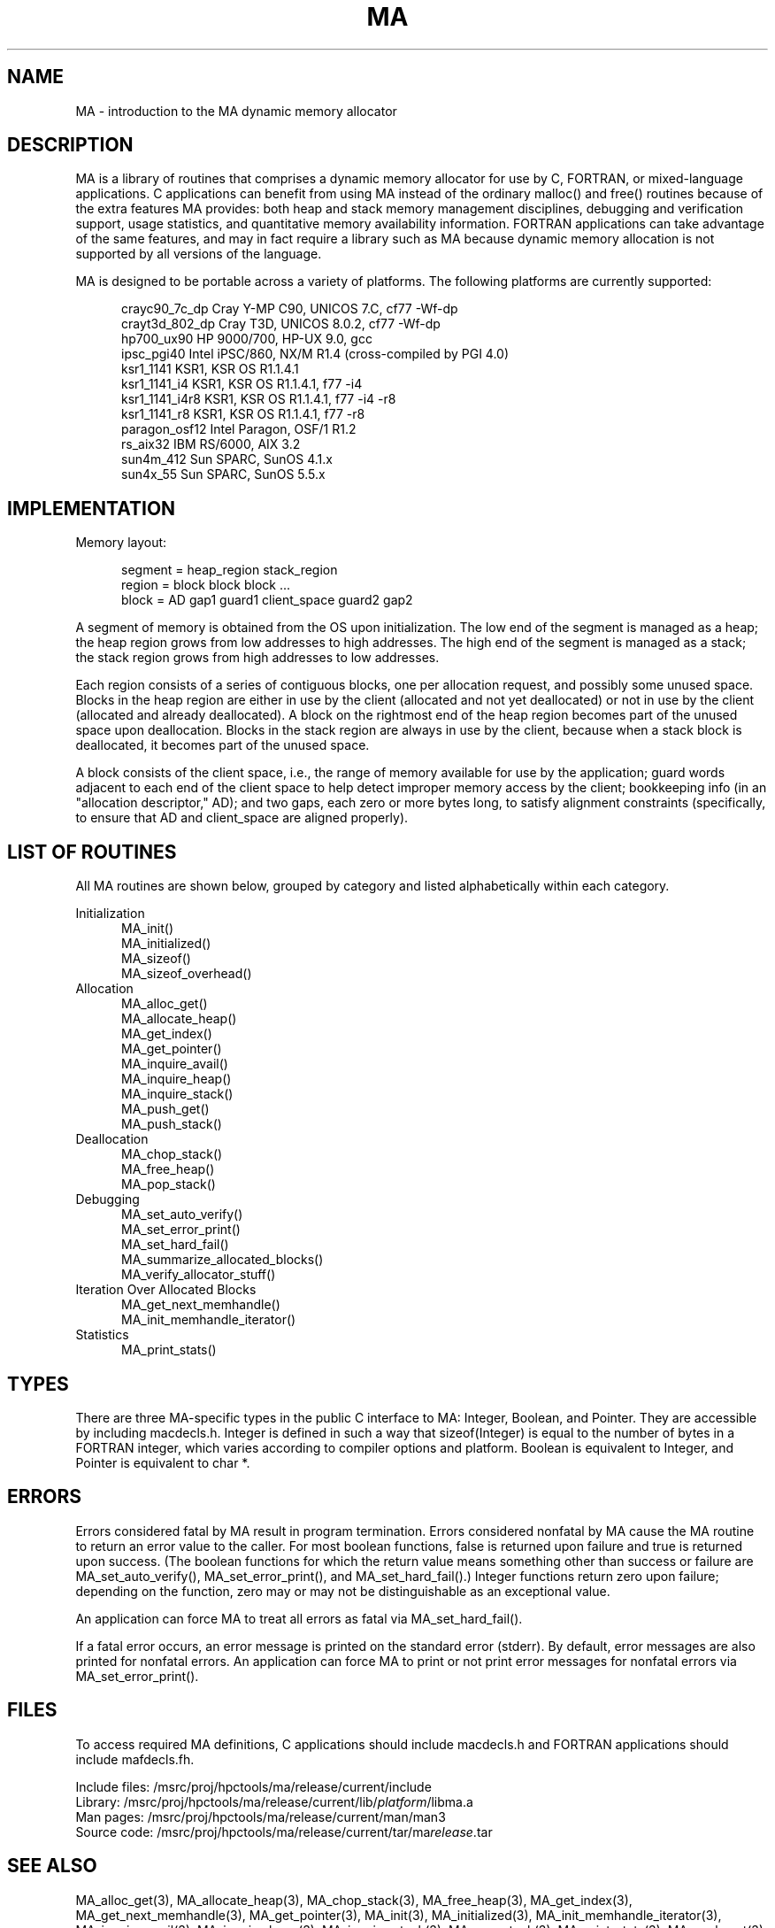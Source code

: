 .TH MA 3 "20 February 1997" "MA Release 1.8" "MA LIBRARY ROUTINES"
.SH NAME
MA -
introduction to the MA dynamic memory allocator
.SH DESCRIPTION
MA is a library of routines that comprises a dynamic memory allocator
for use by C, FORTRAN, or mixed-language applications.
C applications can benefit from using MA
instead of the ordinary malloc() and free() routines
because of the extra features MA provides:
both heap and stack memory management disciplines,
debugging and verification support,
usage statistics,
and quantitative memory availability information.
FORTRAN applications can take advantage of the same features,
and may in fact require a library such as MA
because dynamic memory allocation is not supported
by all versions of the language.

MA is designed to be portable across a variety of platforms.
The following platforms are currently supported:

.in +0.5i
.nf
crayc90_7c_dp   Cray Y-MP C90, UNICOS 7.C, cf77 -Wf-dp
crayt3d_802_dp  Cray T3D, UNICOS 8.0.2, cf77 -Wf-dp
hp700_ux90      HP 9000/700, HP-UX 9.0, gcc
ipsc_pgi40      Intel iPSC/860, NX/M R1.4 (cross-compiled by PGI 4.0)
ksr1_1141       KSR1, KSR OS R1.1.4.1
ksr1_1141_i4    KSR1, KSR OS R1.1.4.1, f77 -i4
ksr1_1141_i4r8  KSR1, KSR OS R1.1.4.1, f77 -i4 -r8
ksr1_1141_r8    KSR1, KSR OS R1.1.4.1, f77 -r8
paragon_osf12   Intel Paragon, OSF/1 R1.2
rs_aix32        IBM RS/6000, AIX 3.2
sun4m_412       Sun SPARC, SunOS 4.1.x
sun4x_55        Sun SPARC, SunOS 5.5.x
.fi
.in
.SH IMPLEMENTATION
Memory layout:

.in +0.5i
.nf
segment = heap_region stack_region
region = block block block ...
block = AD gap1 guard1 client_space guard2 gap2
.fi
.in

A segment of memory is obtained from the OS upon initialization.
The low end of the segment is managed as a heap; the heap region
grows from low addresses to high addresses.  The high end of the
segment is managed as a stack; the stack region grows from high
addresses to low addresses.

Each region consists of a series of contiguous blocks, one per
allocation request, and possibly some unused space.  Blocks in
the heap region are either in use by the client (allocated and
not yet deallocated) or not in use by the client (allocated and
already deallocated).  A block on the rightmost end of the heap
region becomes part of the unused space upon deallocation.
Blocks in the stack region are always in use by the client,
because when a stack block is deallocated, it becomes part of
the unused space.

A block consists of the client space, i.e., the range of memory
available for use by the application; guard words adjacent to
each end of the client space to help detect improper memory access
by the client; bookkeeping info (in an "allocation descriptor,"
AD); and two gaps, each zero or more bytes long, to satisfy
alignment constraints (specifically, to ensure that AD and
client_space are aligned properly).
.SH "LIST OF ROUTINES"
All MA routines are shown below,
grouped by category
and listed alphabetically within each category.

Initialization
.in +0.5i
.nf
MA_init()
MA_initialized()
MA_sizeof()
MA_sizeof_overhead()
.fi
.in
Allocation
.in +0.5i
.nf
MA_alloc_get()
MA_allocate_heap()
MA_get_index()
MA_get_pointer()
MA_inquire_avail()
MA_inquire_heap()
MA_inquire_stack()
MA_push_get()
MA_push_stack()
.fi
.in
Deallocation
.in +0.5i
.nf
MA_chop_stack()
MA_free_heap()
MA_pop_stack()
.fi
.in
Debugging
.in +0.5i
.nf
MA_set_auto_verify()
MA_set_error_print()
MA_set_hard_fail()
MA_summarize_allocated_blocks()
MA_verify_allocator_stuff()
.fi
.in
Iteration Over Allocated Blocks
.in +0.5i
.nf
MA_get_next_memhandle()
MA_init_memhandle_iterator()
.fi
.in
Statistics
.in +0.5i
.nf
MA_print_stats()
.fi
.in
.SH TYPES
There are three MA-specific types in the public C interface to MA:
Integer, Boolean, and Pointer.
They are accessible by including macdecls.h.
Integer is defined in such a way that sizeof(Integer)
is equal to the number of bytes in a FORTRAN integer,
which varies according to compiler options and platform.
Boolean is equivalent to Integer,
and Pointer is equivalent to char *.
.SH ERRORS
Errors considered fatal by MA
result in program termination.
Errors considered nonfatal by MA
cause the MA routine to return an error value to the caller.
For most boolean functions,
false is returned upon failure and true is returned upon success.
(The boolean functions for which the return value
means something other than success or failure are
MA_set_auto_verify(),
MA_set_error_print(),
and MA_set_hard_fail().)
Integer functions return zero upon failure;
depending on the function,
zero may or may not be distinguishable as an exceptional value.

An application can force MA to treat all errors as fatal
via MA_set_hard_fail().

If a fatal error occurs,
an error message is printed on the standard error (stderr).
By default,
error messages are also printed for nonfatal errors.
An application can force MA to print or not print
error messages for nonfatal errors
via MA_set_error_print().
.SH FILES
To access required MA definitions,
C applications should include macdecls.h
and FORTRAN applications should include mafdecls.fh.

.nf
Include files: /msrc/proj/hpctools/ma/release/current/include
Library:       /msrc/proj/hpctools/ma/release/current/lib/\fIplatform\fR/libma.a
Man pages:     /msrc/proj/hpctools/ma/release/current/man/man3
Source code:   /msrc/proj/hpctools/ma/release/current/tar/ma\fIrelease\fR.tar
.fi
.SH "SEE ALSO"
.na
MA_alloc_get(3),
MA_allocate_heap(3),
MA_chop_stack(3),
MA_free_heap(3),
MA_get_index(3),
MA_get_next_memhandle(3),
MA_get_pointer(3),
MA_init(3),
MA_initialized(3),
MA_init_memhandle_iterator(3),
MA_inquire_avail(3),
MA_inquire_heap(3),
MA_inquire_stack(3),
MA_pop_stack(3),
MA_print_stats(3),
MA_push_get(3),
MA_push_stack(3),
MA_set_auto_verify(3),
MA_set_error_print(3),
MA_set_hard_fail(3),
MA_sizeof(3),
MA_sizeof_overhead(3),
MA_summarize_allocated_blocks(3),
MA_verify_allocator_stuff(3)
.ad
.SH AUTHOR
Gregory S. Thomas, Pacific Northwest National Laboratory
